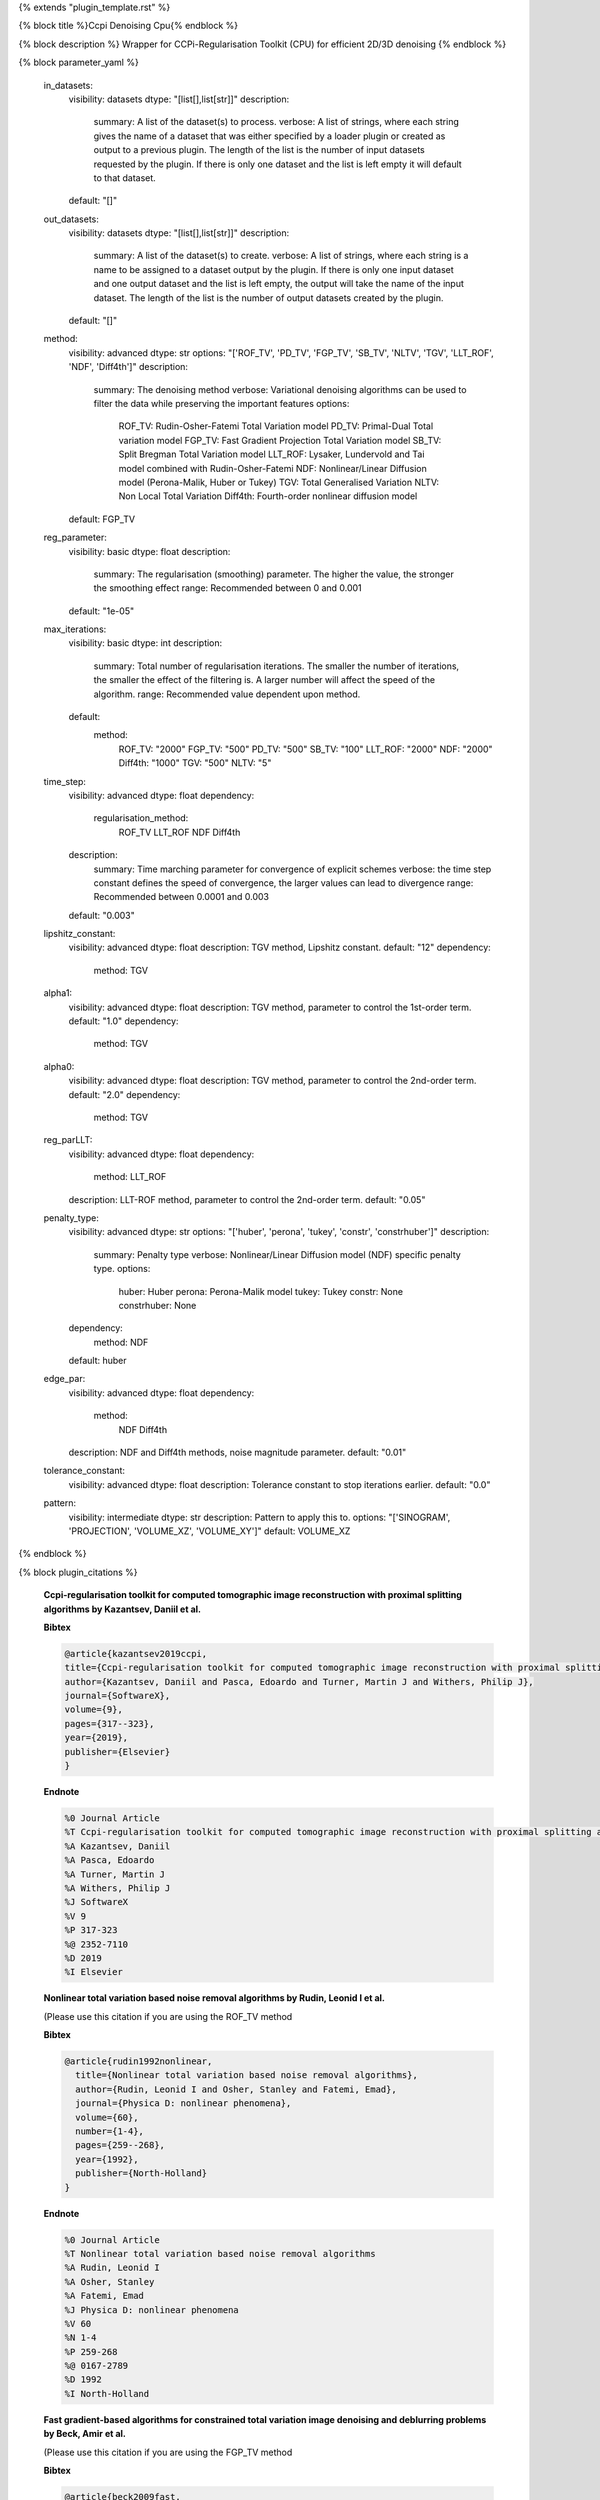 {% extends "plugin_template.rst" %}

{% block title %}Ccpi Denoising Cpu{% endblock %}

{% block description %}
Wrapper for CCPi-Regularisation Toolkit (CPU) for efficient 2D/3D denoising 
{% endblock %}

{% block parameter_yaml %}

        in_datasets:
            visibility: datasets
            dtype: "[list[],list[str]]"
            description: 
                summary: A list of the dataset(s) to process.
                verbose: A list of strings, where each string gives the name of a dataset that was either specified by a loader plugin or created as output to a previous plugin.  The length of the list is the number of input datasets requested by the plugin.  If there is only one dataset and the list is left empty it will default to that dataset.
            default: "[]"
        
        out_datasets:
            visibility: datasets
            dtype: "[list[],list[str]]"
            description: 
                summary: A list of the dataset(s) to create.
                verbose: A list of strings, where each string is a name to be assigned to a dataset output by the plugin. If there is only one input dataset and one output dataset and the list is left empty, the output will take the name of the input dataset. The length of the list is the number of output datasets created by the plugin.
            default: "[]"
        
        method:
            visibility: advanced
            dtype: str
            options: "['ROF_TV', 'PD_TV', 'FGP_TV', 'SB_TV', 'NLTV', 'TGV', 'LLT_ROF', 'NDF', 'Diff4th']"
            description: 
                summary: The denoising method
                verbose: Variational denoising algorithms can be used to filter the data while preserving the important features
                options: 
                    ROF_TV: Rudin-Osher-Fatemi Total Variation model
                    PD_TV: Primal-Dual Total variation model
                    FGP_TV: Fast Gradient Projection Total Variation model
                    SB_TV: Split Bregman Total Variation model
                    LLT_ROF: Lysaker, Lundervold and Tai model combined with Rudin-Osher-Fatemi
                    NDF: Nonlinear/Linear Diffusion model (Perona-Malik, Huber or Tukey)
                    TGV: Total Generalised Variation
                    NLTV: Non Local Total Variation
                    Diff4th: Fourth-order nonlinear diffusion model
            default: FGP_TV
        
        reg_parameter:
            visibility: basic
            dtype: float
            description: 
                summary: The regularisation (smoothing) parameter. The higher the value, the stronger the smoothing effect
                range: Recommended between 0 and 0.001
            default: "1e-05"
        
        max_iterations:
            visibility: basic
            dtype: int
            description: 
                summary: Total number of regularisation iterations.  The smaller the number of iterations, the smaller the effect of the filtering is.  A larger number will affect the speed of the algorithm.
                range: Recommended value dependent upon method.
            default: 
                method: 
                    ROF_TV: "2000"
                    FGP_TV: "500"
                    PD_TV: "500"
                    SB_TV: "100"
                    LLT_ROF: "2000"
                    NDF: "2000"
                    Diff4th: "1000"
                    TGV: "500"
                    NLTV: "5"
        
        time_step:
            visibility: advanced
            dtype: float
            dependency: 
                regularisation_method: 
                    ROF_TV
                    LLT_ROF
                    NDF
                    Diff4th
            description: 
                summary: Time marching parameter for convergence of explicit schemes
                verbose: the time step constant defines the speed of convergence, the larger values can lead to divergence
                range: Recommended between 0.0001 and 0.003
            default: "0.003"
        
        lipshitz_constant:
            visibility: advanced
            dtype: float
            description: TGV method, Lipshitz constant.
            default: "12"
            dependency: 
                method: TGV
        
        alpha1:
            visibility: advanced
            dtype: float
            description: TGV method, parameter to control the 1st-order term.
            default: "1.0"
            dependency: 
                method: TGV
        
        alpha0:
            visibility: advanced
            dtype: float
            description: TGV method, parameter to control the 2nd-order term.
            default: "2.0"
            dependency: 
                method: TGV
        
        reg_parLLT:
            visibility: advanced
            dtype: float
            dependency: 
                method: LLT_ROF
            description: LLT-ROF method, parameter to control the 2nd-order term.
            default: "0.05"
        
        penalty_type:
            visibility: advanced
            dtype: str
            options: "['huber', 'perona', 'tukey', 'constr', 'constrhuber']"
            description: 
                summary: Penalty type
                verbose: Nonlinear/Linear Diffusion model (NDF) specific penalty type.
                options: 
                    huber: Huber
                    perona: Perona-Malik model
                    tukey: Tukey
                    constr: None
                    constrhuber: None
            dependency: 
                method: NDF
            default: huber
        
        edge_par:
            visibility: advanced
            dtype: float
            dependency: 
                method: 
                    NDF
                    Diff4th
            description: NDF and Diff4th methods, noise magnitude parameter.
            default: "0.01"
        
        tolerance_constant:
            visibility: advanced
            dtype: float
            description: Tolerance constant to stop iterations earlier.
            default: "0.0"
        
        pattern:
            visibility: intermediate
            dtype: str
            description: Pattern to apply this to.
            options: "['SINOGRAM', 'PROJECTION', 'VOLUME_XZ', 'VOLUME_XY']"
            default: VOLUME_XZ
        
{% endblock %}

{% block plugin_citations %}
        
        **Ccpi-regularisation toolkit for computed tomographic image reconstruction with proximal splitting algorithms by Kazantsev, Daniil et al.**
        
        **Bibtex**
        
        .. code-block:: none
        
            @article{kazantsev2019ccpi,
            title={Ccpi-regularisation toolkit for computed tomographic image reconstruction with proximal splitting algorithms},
            author={Kazantsev, Daniil and Pasca, Edoardo and Turner, Martin J and Withers, Philip J},
            journal={SoftwareX},
            volume={9},
            pages={317--323},
            year={2019},
            publisher={Elsevier}
            }
            
        
        **Endnote**
        
        .. code-block:: none
        
            %0 Journal Article
            %T Ccpi-regularisation toolkit for computed tomographic image reconstruction with proximal splitting algorithms
            %A Kazantsev, Daniil
            %A Pasca, Edoardo
            %A Turner, Martin J
            %A Withers, Philip J
            %J SoftwareX
            %V 9
            %P 317-323
            %@ 2352-7110
            %D 2019
            %I Elsevier
            
        
        
        **Nonlinear total variation based noise removal algorithms by Rudin, Leonid I et al.**
        
        (Please use this citation if you are using the ROF_TV method
        
        **Bibtex**
        
        .. code-block:: none
        
            @article{rudin1992nonlinear,
              title={Nonlinear total variation based noise removal algorithms},
              author={Rudin, Leonid I and Osher, Stanley and Fatemi, Emad},
              journal={Physica D: nonlinear phenomena},
              volume={60},
              number={1-4},
              pages={259--268},
              year={1992},
              publisher={North-Holland}
            }
            
        
        **Endnote**
        
        .. code-block:: none
        
            %0 Journal Article
            %T Nonlinear total variation based noise removal algorithms
            %A Rudin, Leonid I
            %A Osher, Stanley
            %A Fatemi, Emad
            %J Physica D: nonlinear phenomena
            %V 60
            %N 1-4
            %P 259-268
            %@ 0167-2789
            %D 1992
            %I North-Holland
            
        
        
        **Fast gradient-based algorithms for constrained total variation image denoising and deblurring problems by Beck, Amir et al.**
        
        (Please use this citation if you are using the FGP_TV method
        
        **Bibtex**
        
        .. code-block:: none
        
            @article{beck2009fast,
              title={Fast gradient-based algorithms for constrained total variation image denoising and deblurring problems},
              author={Beck, Amir and Teboulle, Marc},
              journal={IEEE transactions on image processing},
              volume={18},
              number={11},
              pages={2419--2434},
              year={2009},
              publisher={IEEE}
            }
            
        
        **Endnote**
        
        .. code-block:: none
        
            %0 Journal Article
            %T Fast gradient-based algorithms for constrained total variation image denoising and deblurring problems
            %A Beck, Amir
            %A Teboulle, Marc
            %J IEEE transactions on image processing
            %V 18
            %N 11
            %P 2419-2434
            %@ 1057-7149
            %D 2009
            %I IEEE
            
        
        
        **The split Bregman method for L1-regularized problems by Goldstein, Tom et al.**
        
        (Please use this citation if you are using the SB_TV method
        
        **Bibtex**
        
        .. code-block:: none
        
            @article{goldstein2009split,
               title={The split Bregman method for L1-regularized problems},
               author={Goldstein, Tom and Osher, Stanley},
               journal={SIAM journal on imaging sciences},
               volume={2},
               number={2},
               pages={323--343},
               year={2009},
               publisher={SIAM}
             }
            
        
        **Endnote**
        
        .. code-block:: none
        
            %0 Journal Article
            %T The split Bregman method for L1-regularized problems
            %A Goldstein, Tom
            %A Osher, Stanley
            %J SIAM journal on imaging sciences
            %V 2
            %N 2
            %P 323-343
            %@ 1936-4954
            %D 2009
            %I SIAM
            
        
        
        **Total generalized variation by Bredies, Kristian et al.**
        
        (Please use this citation if you are using the TGV method
        
        **Bibtex**
        
        .. code-block:: none
        
            @article{bredies2010total,
               title={Total generalized variation},
               author={Bredies, Kristian and Kunisch, Karl and Pock, Thomas},
               journal={SIAM Journal on Imaging Sciences},
               volume={3},
               number={3},
               pages={492--526},
               year={2010},
               publisher={SIAM}
             }
            
        
        **Endnote**
        
        .. code-block:: none
        
            %0 Journal Article
            %T Total generalized variation
            %A Bredies, Kristian
            %A Kunisch, Karl
            %A Pock, Thomas
            %J SIAM Journal on Imaging Sciences
            %V 3
            %N 3
            %P 492-526
            %@ 1936-4954
            %D 2010
            %I SIAM
            
        
        
        **Model-based iterative reconstruction using higher-order regularization of dynamic synchrotron data by Kazantsev, Daniil et al.**
        
        (Please use this citation if you are using the LLT_ROF method
        
        **Bibtex**
        
        .. code-block:: none
        
            @article{kazantsev2017model,
             title={Model-based iterative reconstruction using higher-order regularization of dynamic synchrotron data},
             author={Kazantsev, Daniil and Guo, Enyu and Phillion, AB and Withers, Philip J and Lee, Peter D},
             journal={Measurement Science and Technology},
             volume={28},
             number={9},
             pages={094004},
             year={2017},
             publisher={IOP Publishing}
             }
            
        
        **Endnote**
        
        .. code-block:: none
        
            %0 Journal Article
            %T Model-based iterative reconstruction using higher-order regularization of dynamic synchrotron data
            %A Kazantsev, Daniil
            %A Guo, Enyu
            %A Phillion, AB
            %A Withers, Philip J
            %A Lee, Peter D
            %J Measurement Science and Technology
            %V 28
            %N 9
            %P 094004
            %@ 0957-0233
            %D 2017
            %I IOP Publishing
            
        
        
        **Scale-space and edge detection using anisotropic diffusion by Perona, Pietro et al.**
        
        (Please use this citation if you are using the NDF method
        
        **Bibtex**
        
        .. code-block:: none
        
            @article{perona1990scale,
               title={Scale-space and edge detection using anisotropic diffusion},
               author={Perona, Pietro and Malik, Jitendra},
               journal={IEEE Transactions on pattern analysis and machine intelligence},
               volume={12},
               number={7},
               pages={629--639},
               year={1990},
               publisher={IEEE}}
            
        
        **Endnote**
        
        .. code-block:: none
        
            %0 Journal Article
            %T Scale-space and edge detection using anisotropic diffusion
            %A Perona, Pietro
            %A Malik, Jitendra
            %J IEEE Transactions on pattern analysis and machine intelligence
            %V 12
            %N 7
            %P 629-639
            %@ 0162-8828
            %D 1990
            %I IEEE
            
        
        
        **An anisotropic fourth-order diffusion filter for image noise removal by Hajiaboli, Mohammad Reza et al.**
        
        (Please use this citation if you are using the Diff4th method
        
        **Bibtex**
        
        .. code-block:: none
        
            @article{hajiaboli2011anisotropic,
             title={An anisotropic fourth-order diffusion filter for image noise removal},
             author={Hajiaboli, Mohammad Reza},
             journal={International Journal of Computer Vision},
             volume={92},
             number={2},
             pages={177--191},
             year={2011},
             publisher={Springer}
             }
            
        
        **Endnote**
        
        .. code-block:: none
        
            %0 Journal Article
            %T An anisotropic fourth-order diffusion filter for image noise removal
            %A Hajiaboli, Mohammad Reza
            %J International Journal of Computer Vision
            %V 92
            %N 2
            %P 177-191
            %@ 0920-5691
            %D 2011
            %I Springer
            
        
        
        **Nonlocal discrete regularization on weighted graphs, a framework for image and manifold processing by Elmoataz, Abderrahim et al.**
        
        (Please use this citation if you are using the NLTV method
        
        **Bibtex**
        
        .. code-block:: none
        
            @article{elmoataz2008nonlocal,
              title={Nonlocal discrete regularization on weighted graphs: a framework for image and manifold processing},
              author={Elmoataz, Abderrahim and Lezoray, Olivier and Bougleux, S{'e}bastien},
              journal={IEEE transactions on Image Processing},
              volume={17},
              number={7},
              pages={1047--1060},
              year={2008},
              publisher={IEEE}
            }
            
        
        **Endnote**
        
        .. code-block:: none
        
            %0 Journal Article
            %T Nonlocal discrete regularization on weighted graphs, a framework for image and manifold processing
            %A Elmoataz, Abderrahim
            %A Lezoray, Olivier
            %A Bougleux, Sebastien
            %J IEEE transactions on Image Processing
            %V 17
            %N 7
            %P 1047-1060
            %@ 1057-7149
            %D 2008
            %I IEEE
            
        
        
{% endblock %}

{% block plugin_file %}../../../../plugin_api/plugins.filters.denoising.ccpi_denoising_cpu.rst{% endblock %}
